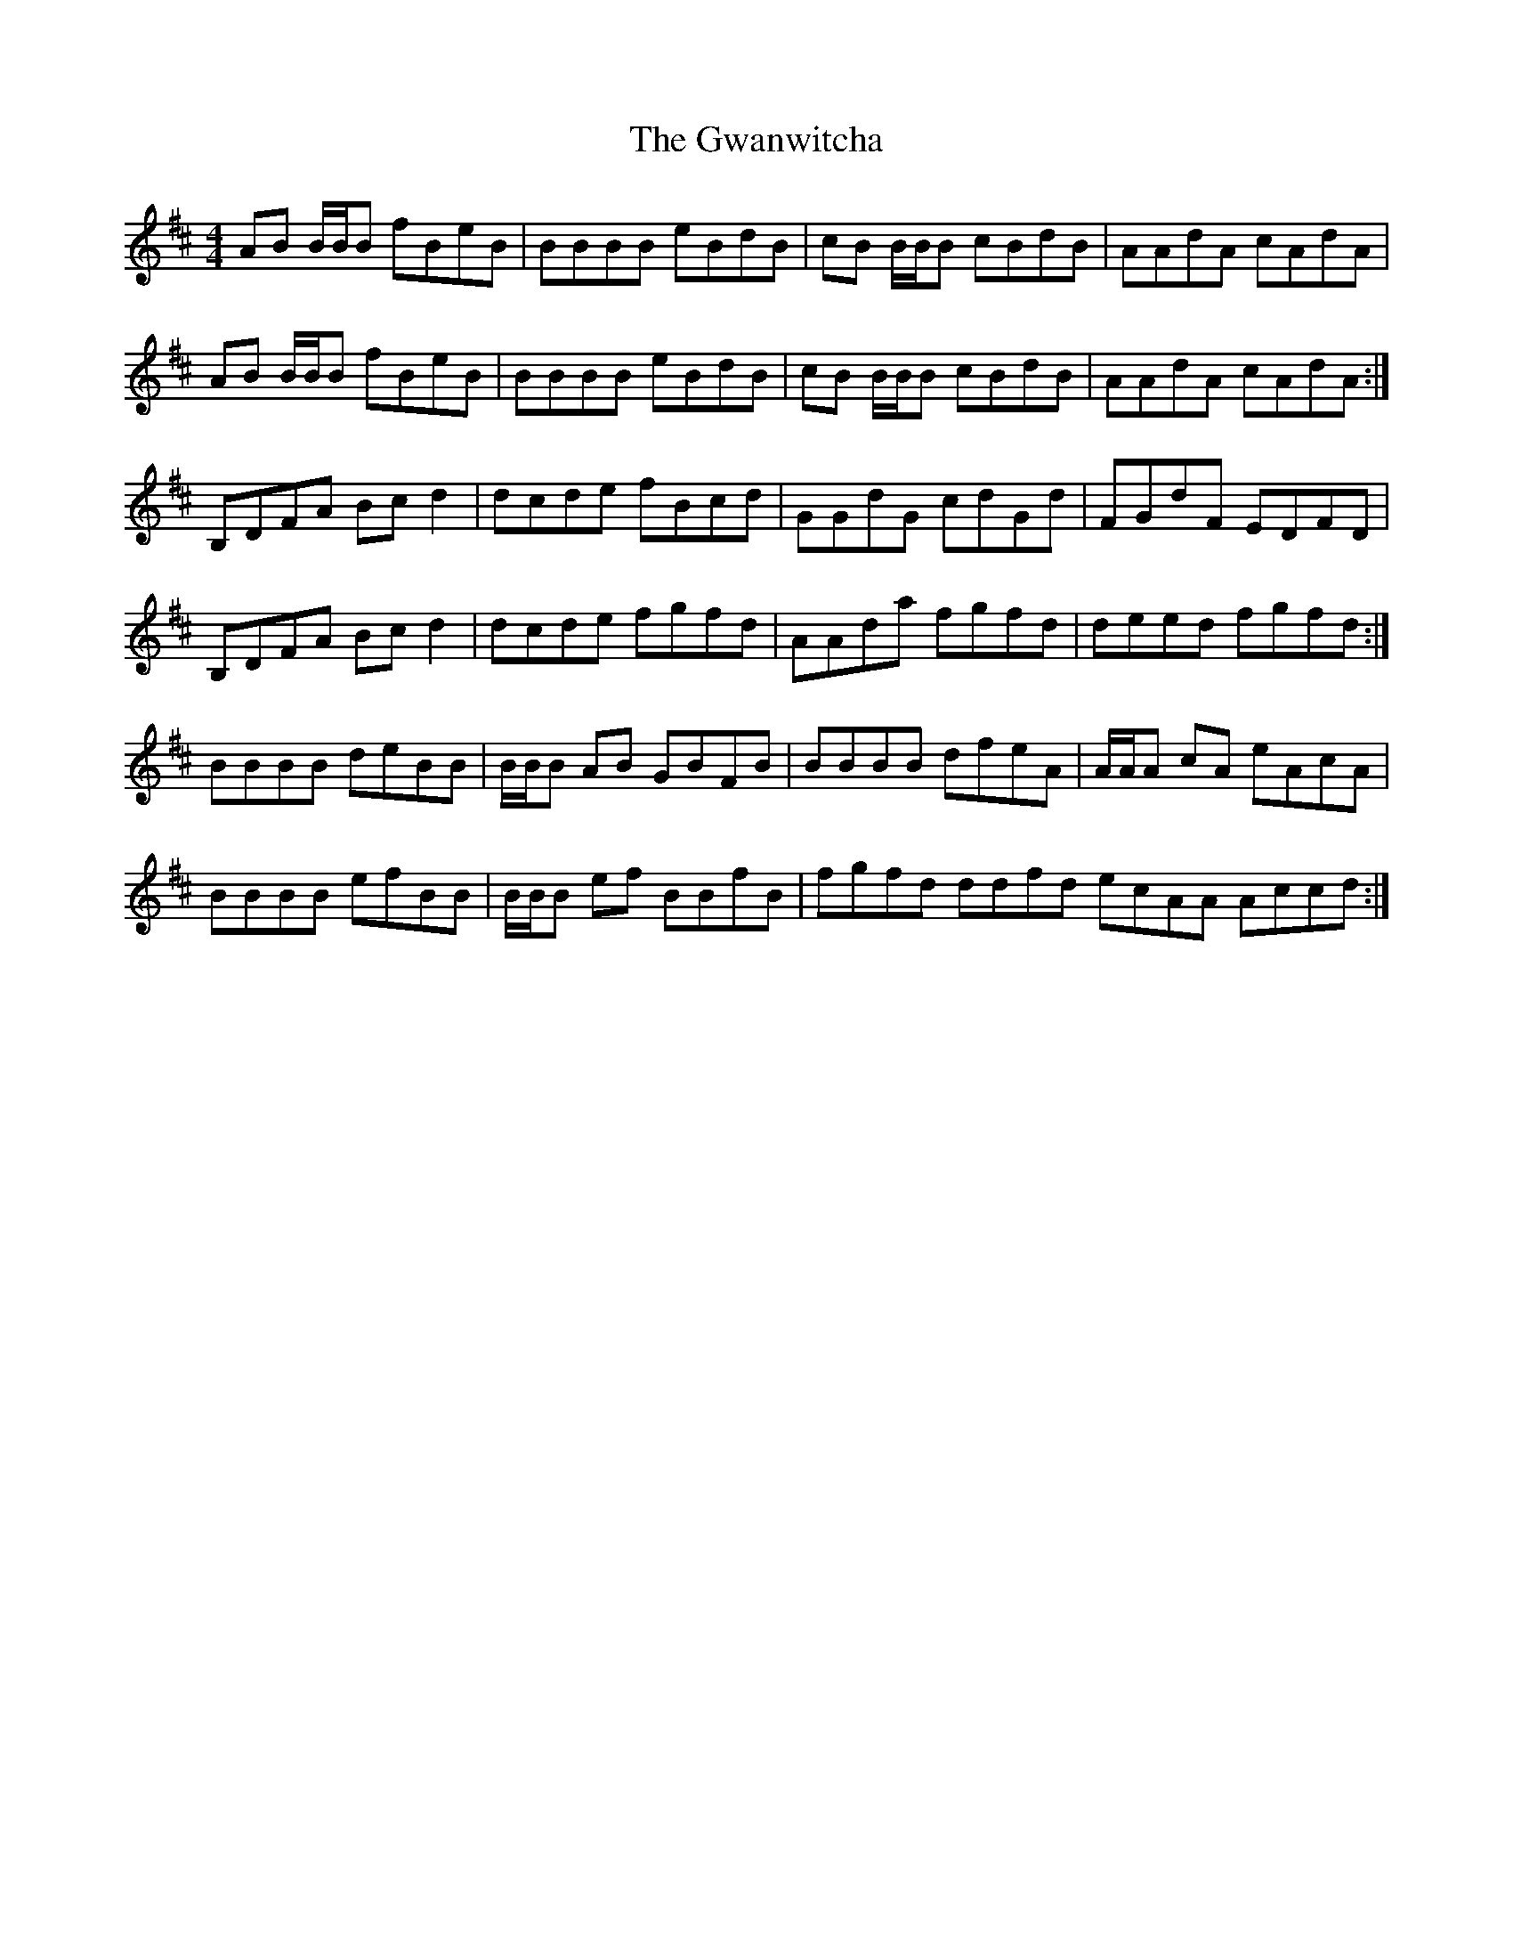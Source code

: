 X: 2
T: Gwanwitcha, The
Z: DonaldK
S: https://thesession.org/tunes/14102#setting25576
R: reel
M: 4/4
L: 1/8
K: Bmin
AB B/B/B fBeB|BBBB eBdB|cB B/B/B cBdB|AAdA cAdA|
AB B/B/B fBeB|BBBB eBdB|cB B/B/B cBdB|AAdA cAdA:|
B,DFA Bcd2|dcde fBcd|GGdG cdGd|FGdF EDFD|
B,DFA Bcd2|dcde fgfd|AAda fgfd|deed fgfd:|
BBBB deBB|B/B/B AB GBFB|BBBB dfeA|A/A/A cA eAcA|
BBBB efBB|B/B/B ef BBfB|fgfd ddfd ecAA Accd:|
